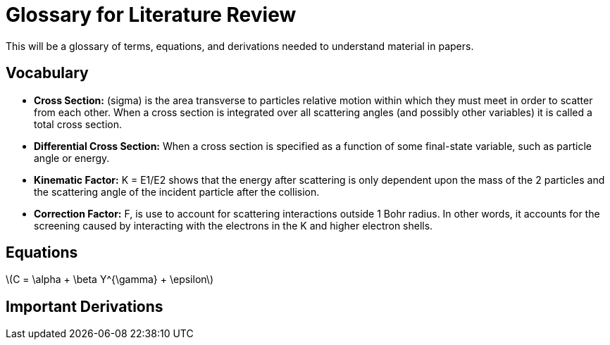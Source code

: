 
= Glossary for Literature Review

This will be a glossary of terms, equations, and derivations needed to understand material in papers.

== Vocabulary

* *Cross Section:* (sigma) is the area transverse to particles relative motion
within which they must meet in order to scatter from each other. When a cross
section is integrated over all scattering angles (and possibly other variables)
it is called a total cross section.

* *Differential Cross Section:*  When a cross section is specified as a function
 of some final-state variable, such as particle angle or energy.

* *Kinematic Factor:* K = E1/E2 shows that the energy after scattering is only
dependent upon the mass of the 2 particles and the scattering angle of the
incident particle after the collision.

* *Correction Factor:* F, is use to account for scattering interactions outside
1 Bohr radius. In other words, it accounts for the screening caused by interacting
with the electrons in the K and higher electron shells.


== Equations

latexmath:[$C = \alpha + \beta Y^{\gamma} + \epsilon$]

== Important Derivations
